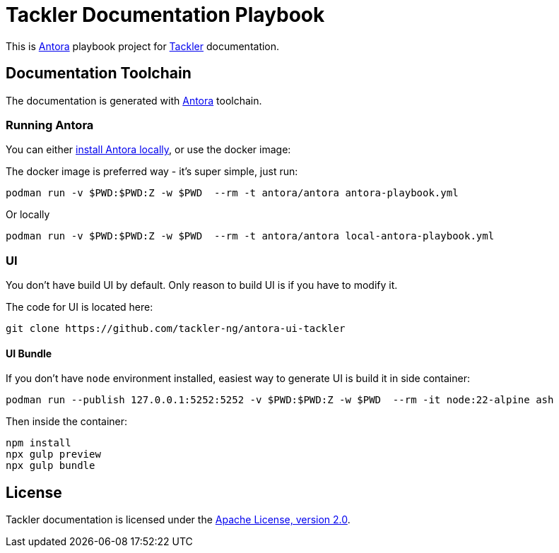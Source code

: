 = Tackler Documentation Playbook

This is https://antora.org/[Antora] playbook project for
https://tackler.fi/docs/[Tackler] documentation.

== Documentation Toolchain

The documentation is generated with https://antora.org/[Antora] toolchain.

=== Running Antora

You can either https://docs.antora.org/antora/latest/install-and-run-quickstart/[install Antora locally], 
or use the docker image:

The docker image is preferred way - it's super simple, just run:

----
podman run -v $PWD:$PWD:Z -w $PWD  --rm -t antora/antora antora-playbook.yml
----

Or locally

----
podman run -v $PWD:$PWD:Z -w $PWD  --rm -t antora/antora local-antora-playbook.yml
----

=== UI

You don't have build UI by default. Only reason to build UI is if you have to modify it.

The code for UI is located here:

----
git clone https://github.com/tackler-ng/antora-ui-tackler
----

==== UI Bundle

If you don't have `node` environment installed, easiest way 
to generate UI is build it in side container:
 
----
podman run --publish 127.0.0.1:5252:5252 -v $PWD:$PWD:Z -w $PWD  --rm -it node:22-alpine ash
----

Then inside the container:

----
npm install
npx gulp preview
npx gulp bundle
----


== License

Tackler documentation is licensed under the link:./LICENSE[Apache License, version 2.0].

